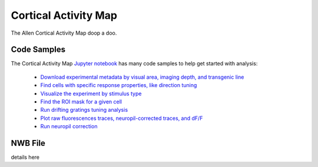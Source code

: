 Cortical Activity Map
=====================

The Allen Cortical Activity Map doop a doo.

Code Samples
------------

The Cortical Activity Map `Jupyter notebook <_static/examples/nb/cam.html>`_ has many code samples to help get
started with analysis:

    - `Download experimental metadata by visual area, imaging depth, and transgenic line <_static/examples/nb/cam.html#Download-Experiments>`_
    - `Find cells with specific response properties, like direction tuning <_static/examples/nb/cam.html#Filtering-Cells>`_
    - `Visualize the experiment by stimulus type <_static/examples/nb/cam.html#Drifting-Gratings-Stimulus>`_
    - `Find the ROI mask for a given cell <_static/examples/nb/cam.html#ROI-Masks>`_
    - `Run drifting gratings tuning analysis <_static/examples/nb/cam.html#ROI-Analysis>`_
    - `Plot raw fluorescences traces, neuropil-corrected traces, and dF/F <_static/examples/nb/cam.html#Fluorescence-Traces>`_
    - `Run neuropil correction <_static/examples/nb/cam.html#Neuropil-Correction>`_



NWB File
--------

details here

